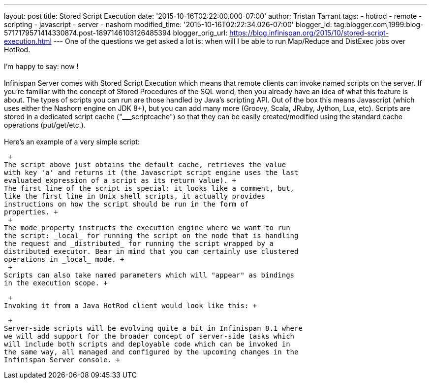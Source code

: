 ---
layout: post
title: Stored Script Execution
date: '2015-10-16T02:22:00.000-07:00'
author: Tristan Tarrant
tags:
- hotrod
- remote
- scripting
- javascript
- server
- nashorn
modified_time: '2015-10-16T02:22:34.026-07:00'
blogger_id: tag:blogger.com,1999:blog-5717179571414330874.post-1897146103126485394
blogger_orig_url: https://blog.infinispan.org/2015/10/stored-script-execution.html
---
One of the questions we get asked a lot is: when will I be able to run
Map/Reduce and DistExec jobs over HotRod. +
 +
I'm happy to say: now ! +
 +
Infinispan Server comes with Stored Script Execution which means that
remote clients can invoke named scripts on the server. If you're
familiar with the concept of Stored Procedures of the SQL world, then
you already have an idea of what this feature is about. The types of
scripts you can run are those handled by Java's scripting API. Out of
the box this means Javascript (which uses either the Nashorn engine on
JDK 8+), but you can add many more (Groovy, Scala, JRuby, Jython, Lua,
etc). Scripts are stored in a dedicated script cache ("___scriptcache")
so that they can be easily created/modified using the standard cache
operations (put/get/etc.). +
 +
Here's an example of a very simple script: +

 +
The script above just obtains the default cache, retrieves the value
with key 'a' and returns it (the Javascript script engine uses the last
evaluated expression of a script as its return value). +
The first line of the script is special: it looks like a comment, but,
like the first line in Unix shell scripts, it actually provides
instructions on how the script should be run in the form of
properties. +
 +
The mode property instructs the execution engine where we want to run
the script: _local_ for running the script on the node that is handling
the request and _distributed_ for running the script wrapped by a
distributed executor. Bear in mind that you can certainly use clustered
operations in _local_ mode. +
 +
Scripts can also take named parameters which will "appear" as bindings
in the execution scope. +

 +
Invoking it from a Java HotRod client would look like this: +

 +
Server-side scripts will be evolving quite a bit in Infinispan 8.1 where
we will add support for the broader concept of server-side tasks which
will include both scripts and deployable code which can be invoked in
the same way, all managed and configured by the upcoming changes in the
Infinispan Server console. +

